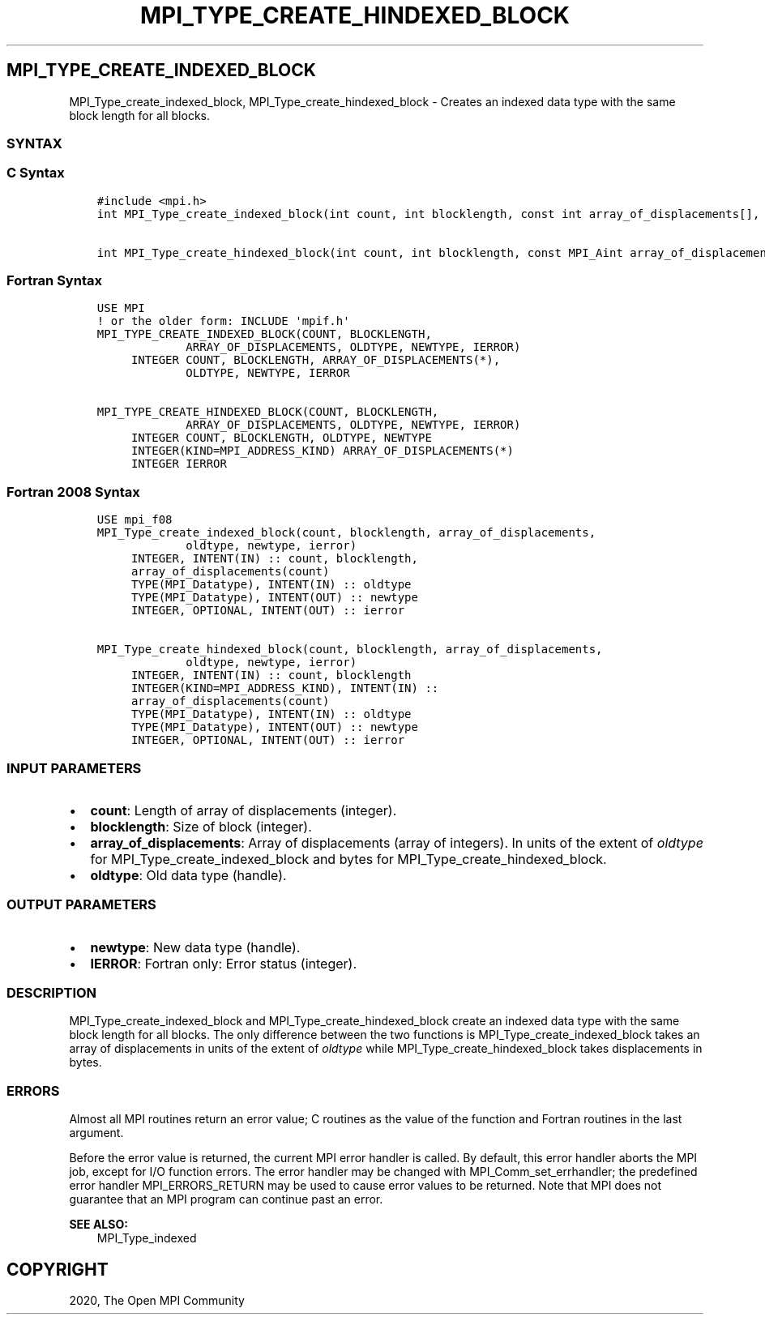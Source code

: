 .\" Man page generated from reStructuredText.
.
.TH "MPI_TYPE_CREATE_HINDEXED_BLOCK" "3" "Jan 03, 2022" "" "Open MPI"
.
.nr rst2man-indent-level 0
.
.de1 rstReportMargin
\\$1 \\n[an-margin]
level \\n[rst2man-indent-level]
level margin: \\n[rst2man-indent\\n[rst2man-indent-level]]
-
\\n[rst2man-indent0]
\\n[rst2man-indent1]
\\n[rst2man-indent2]
..
.de1 INDENT
.\" .rstReportMargin pre:
. RS \\$1
. nr rst2man-indent\\n[rst2man-indent-level] \\n[an-margin]
. nr rst2man-indent-level +1
.\" .rstReportMargin post:
..
.de UNINDENT
. RE
.\" indent \\n[an-margin]
.\" old: \\n[rst2man-indent\\n[rst2man-indent-level]]
.nr rst2man-indent-level -1
.\" new: \\n[rst2man-indent\\n[rst2man-indent-level]]
.in \\n[rst2man-indent\\n[rst2man-indent-level]]u
..
.SH MPI_TYPE_CREATE_INDEXED_BLOCK
.sp
MPI_Type_create_indexed_block, MPI_Type_create_hindexed_block \-
Creates an indexed data type with the same block length for all blocks.
.SS SYNTAX
.SS C Syntax
.INDENT 0.0
.INDENT 3.5
.sp
.nf
.ft C
#include <mpi.h>
int MPI_Type_create_indexed_block(int count, int blocklength, const int array_of_displacements[], MPI_Datatype oldtype, MPI_Datatype *newtype)

int MPI_Type_create_hindexed_block(int count, int blocklength, const MPI_Aint array_of_displacements[], MPI_Datatype oldtype, MPI_Datatype *newtype)
.ft P
.fi
.UNINDENT
.UNINDENT
.SS Fortran Syntax
.INDENT 0.0
.INDENT 3.5
.sp
.nf
.ft C
USE MPI
! or the older form: INCLUDE \(aqmpif.h\(aq
MPI_TYPE_CREATE_INDEXED_BLOCK(COUNT, BLOCKLENGTH,
             ARRAY_OF_DISPLACEMENTS, OLDTYPE, NEWTYPE, IERROR)
     INTEGER COUNT, BLOCKLENGTH, ARRAY_OF_DISPLACEMENTS(*),
             OLDTYPE, NEWTYPE, IERROR

MPI_TYPE_CREATE_HINDEXED_BLOCK(COUNT, BLOCKLENGTH,
             ARRAY_OF_DISPLACEMENTS, OLDTYPE, NEWTYPE, IERROR)
     INTEGER COUNT, BLOCKLENGTH, OLDTYPE, NEWTYPE
     INTEGER(KIND=MPI_ADDRESS_KIND) ARRAY_OF_DISPLACEMENTS(*)
     INTEGER IERROR
.ft P
.fi
.UNINDENT
.UNINDENT
.SS Fortran 2008 Syntax
.INDENT 0.0
.INDENT 3.5
.sp
.nf
.ft C
USE mpi_f08
MPI_Type_create_indexed_block(count, blocklength, array_of_displacements,
             oldtype, newtype, ierror)
     INTEGER, INTENT(IN) :: count, blocklength,
     array_of_displacements(count)
     TYPE(MPI_Datatype), INTENT(IN) :: oldtype
     TYPE(MPI_Datatype), INTENT(OUT) :: newtype
     INTEGER, OPTIONAL, INTENT(OUT) :: ierror

MPI_Type_create_hindexed_block(count, blocklength, array_of_displacements,
             oldtype, newtype, ierror)
     INTEGER, INTENT(IN) :: count, blocklength
     INTEGER(KIND=MPI_ADDRESS_KIND), INTENT(IN) ::
     array_of_displacements(count)
     TYPE(MPI_Datatype), INTENT(IN) :: oldtype
     TYPE(MPI_Datatype), INTENT(OUT) :: newtype
     INTEGER, OPTIONAL, INTENT(OUT) :: ierror
.ft P
.fi
.UNINDENT
.UNINDENT
.SS INPUT PARAMETERS
.INDENT 0.0
.IP \(bu 2
\fBcount\fP: Length of array of displacements (integer).
.IP \(bu 2
\fBblocklength\fP: Size of block (integer).
.IP \(bu 2
\fBarray_of_displacements\fP: Array of displacements (array of integers). In units of the extent of \fIoldtype\fP for MPI_Type_create_indexed_block and bytes for MPI_Type_create_hindexed_block.
.IP \(bu 2
\fBoldtype\fP: Old data type (handle).
.UNINDENT
.SS OUTPUT PARAMETERS
.INDENT 0.0
.IP \(bu 2
\fBnewtype\fP: New data type (handle).
.IP \(bu 2
\fBIERROR\fP: Fortran only: Error status (integer).
.UNINDENT
.SS DESCRIPTION
.sp
MPI_Type_create_indexed_block and MPI_Type_create_hindexed_block create
an indexed data type with the same block length for all blocks. The only
difference between the two functions is MPI_Type_create_indexed_block
takes an array of displacements in units of the extent of \fIoldtype\fP
while MPI_Type_create_hindexed_block takes displacements in bytes.
.SS ERRORS
.sp
Almost all MPI routines return an error value; C routines as the value
of the function and Fortran routines in the last argument.
.sp
Before the error value is returned, the current MPI error handler is
called. By default, this error handler aborts the MPI job, except for
I/O function errors. The error handler may be changed with
MPI_Comm_set_errhandler; the predefined error handler MPI_ERRORS_RETURN
may be used to cause error values to be returned. Note that MPI does not
guarantee that an MPI program can continue past an error.
.sp
\fBSEE ALSO:\fP
.INDENT 0.0
.INDENT 3.5
.nf
MPI_Type_indexed
.fi
.sp
.UNINDENT
.UNINDENT
.SH COPYRIGHT
2020, The Open MPI Community
.\" Generated by docutils manpage writer.
.
